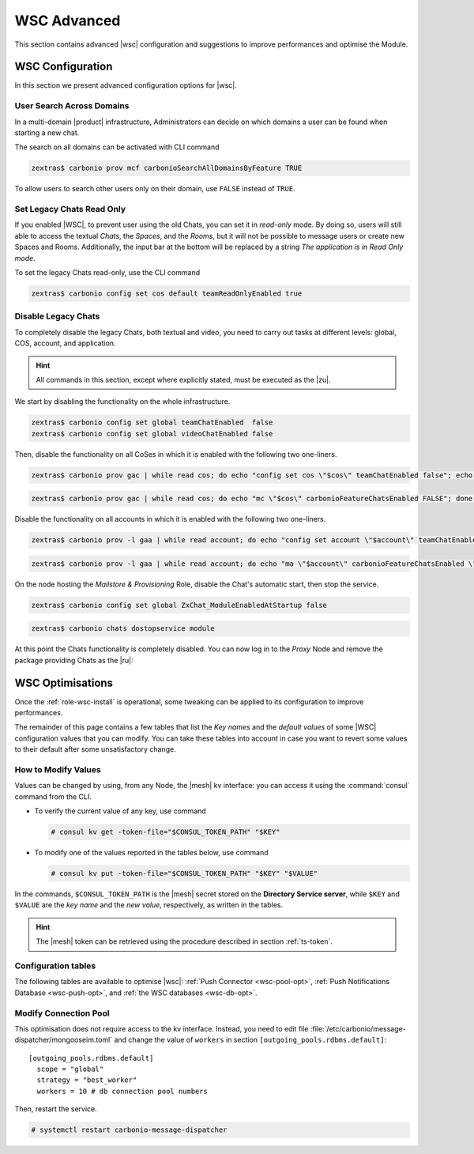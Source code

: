 .. _wsc-adv:

==============
 WSC Advanced
==============

This section contains advanced |wsc| configuration and suggestions to
improve performances and optimise the Module.

.. _wsc_adv-conf:

WSC Configuration
=================

In this section we present advanced configuration options for |wsc|.

.. index:: WSC; user search by CLI

User Search Across Domains
--------------------------

In a multi-domain |product| infrastructure, Administrators can decide
on which domains a user can be found when starting a new chat.

The search on all domains can be activated with CLI command

.. code:: console

   zextras$ carbonio prov mcf carbonioSearchAllDomainsByFeature TRUE

To allow users to search other users only on their domain, use
``FALSE`` instead of ``TRUE``.

.. seealso:: This option is available on the |adminui|, please see the
   :ref:`dedicated box <wsc-user-search>` in the Domain's global
   settings.

.. index:: Chats; set read only

.. _wsc-chats-ro:

Set Legacy Chats Read Only
--------------------------

If you enabled |WSC|, to prevent user using the old Chats, you
can set it in *read-only* mode. By doing so, users will still able to
access the textual *Chats*, the *Spaces*, and the *Rooms*, but it
will not be possible to message users or create new Spaces and
Rooms. Additionally, the input bar at the bottom will be replaced by a
string *The application is in Read Only mode*.

To set the legacy Chats read-only, use the CLI command

.. code:: console

   zextras$ carbonio config set cos default teamReadOnlyEnabled true

.. index:: Chats; disable

.. _wsc-chats-dis:

Disable Legacy Chats
--------------------

To completely disable the legacy Chats, both textual and video, you
need to carry out tasks at different levels: global, COS, account, and
application.

.. hint:: All commands in this section, except where explicitly
   stated, must be executed as the |zu|.

We start by disabling the functionality on the whole infrastructure.

.. code:: console

   zextras$ carbonio config set global teamChatEnabled  false
   zextras$ carbonio config set global videoChatEnabled false

Then, disable the functionality on all CoSes in which it is
enabled with the following two one-liners.

.. code:: console

   zextras$ carbonio prov gac | while read cos; do echo "config set cos \"$cos\" teamChatEnabled false"; echo "config set cos \"$cos\" videoChatEnabled false";  done  | carbonio

.. code:: console

   zextras$ carbonio prov gac | while read cos; do echo "mc \"$cos\" carbonioFeatureChatsEnabled FALSE"; done  | carbonio prov

Disable the functionality on all accounts in which it is enabled with
the following two one-liners.

.. code:: console

   zextras$ carbonio prov -l gaa | while read account; do echo "config set account \"$account\" teamChatEnabled false"; echo "config set account \"$account\" videoChatEnabled false";  done  | carbonio

.. code:: console

   zextras$ carbonio prov -l gaa | while read account; do echo "ma \"$account\" carbonioFeatureChatsEnabled \"\""; done  | carbonio prov

On the node hosting the *Mailstore & Provisioning* Role, disable the
Chat's automatic start, then stop the service.

.. code:: console

   zextras$ carbonio config set global ZxChat_ModuleEnabledAtStartup false

.. code:: console

   zextras$ carbonio chats dostopservice module

At this point the Chats functionality is completely disabled. You can
now log in to the *Proxy* Node and remove the package providing Chats
as the |ru|:

.. tab-set::

   .. tab-item:: Ubuntu
      :sync: ubu

      .. code:: console

         # apt remove carbonio-chats-ui

   .. tab-item:: RHEL
      :sync: rhel

      .. code:: console

         # dnf remove carbonio-chats-ui

.. _wsc-optimise:

WSC Optimisations
=================

Once the :ref:`role-wsc-install` is operational, some tweaking can be
applied to its configuration to improve performances.

The remainder of this page contains a few tables that list the *Key
names* and the *default values* of some |WSC| configuration values
that you can modify. You can take these tables into account in case you
want to revert some values to their default after some unsatisfactory
change.


How to Modify Values
--------------------

Values can be changed by using, from any Node, the |mesh| kv
interface: you can access it using the :command:`consul` command from
the CLI.

* To verify the current value of any key, use command

  .. code:: console

     # consul kv get -token-file="$CONSUL_TOKEN_PATH" "$KEY"

* To modify one of the values reported in the tables below, use
  command

  .. code:: console

     # consul kv put -token-file="$CONSUL_TOKEN_PATH" "$KEY" "$VALUE"

In the commands, ``$CONSUL_TOKEN_PATH`` is the |mesh| secret stored on
the **Directory Service server**, while ``$KEY`` and ``$VALUE`` are
the *key name* and the *new value*, respectively, as written in the
tables.

.. hint:: The |mesh| token can be retrieved using the procedure
   described in section :ref:`ts-token`.

Configuration tables
-------------------

The following tables are available to optimise |wsc|: :ref:`Push
Connector <wsc-pool-opt>`, :ref:`Push Notifications Database
<wsc-push-opt>`, and :ref:`the WSC databases <wsc-db-opt>`.

.. _wsc-pool-opt:

.. card:: Push Connector

   .. csv-table::
      :header: "Key name", "Default value"
      :widths: 70, 30

      "carbonio-push-connector/hikari/min-idle-connections", "10"
      "carbonio-push-connector/hikari/max-pool-size", "10"
      "carbonio-push-connector/hikari/idle-timeout", "10000"
      "carbonio-push-connector/hikari/leak-detection-threshold", "5000"

   Once you modify any of these changes, restart the service.

   .. code:: console

      # systemctl restart carbonio-push-connector

.. _wsc-push-opt:

.. card:: Configure Notifications Push Database

   .. csv-table::
      :header: "Key name", "Default value"
      :widths: 70, 30

      "carbonio-notification-push/hikari/min-idle-connections", "10"
      "carbonio-notification-push/hikari/max-pool-size", "10"
      "carbonio-notification-push/hikari/idle-timeout", "10000"
      "carbonio-notification-push/hikari/leak-detection-threshold", "5000"

   Once you modify any of these changes, restart the service.

   .. code:: console

      # systemctl restart carbonio-notification-push

.. _wsc-db-opt:

.. card:: Configure |wsc| Database

   .. csv-table::
      :header: "Key name", "Default value"
      :widths: 70, 30

      "carbonio-ws-collaboration/hikari/min-idle-connections", "10"
      "carbonio-ws-collaboration/hikari/max-pool-size", "10"
      "carbonio-ws-collaboration/hikari/idle-timeout", "10000"
      "carbonio-ws-collaboration/hikari/leak-detection-threshold", "5000"

Modify Connection Pool
----------------------

This optimisation does not require access to the kv interface.
Instead, you need to edit file
:file:`/etc/carbonio/message-dispatcher/mongooseim.toml` and change
the value of ``workers`` in section
``[outgoing_pools.rdbms.default]``::

  [outgoing_pools.rdbms.default]
    scope = "global"
    strategy = "best_worker"
    workers = 10 # db connection pool numbers

Then, restart the service.

.. code:: console

   # systemctl restart carbonio-message-dispatcher
